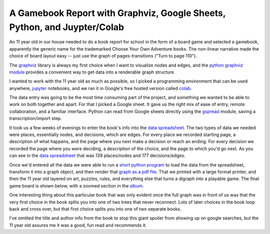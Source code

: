 A Gamebook Report with Graphviz, Google Sheets, Python, and Juypter/Colab
=========================================================================

An 11 year old in our house needed to do a book report for school in the form of
a board game and selected a gamebook, apparently the generic name for the
trademarked Choose Your Own Adventure books.  The non-linear narrative made the
choice of board layout easy -- just use the graph of pages-transitions ("Turn to
page 110").

The graphviz_ library is always my first choice when I want to visualize nodes
and edges, and the `python graphviz module`_ provides a convenient way to get
data into a renderable graph structure.

I wanted to work with the 11 year old as much as possible, so I picked
a programming environment that can be used anywhere, jupyter_ notebooks, and we
ran it in Google's free hosted version called colab_.

The data entry was going to be the most time consuming part of the project, and
something we wanted to be able to work on both together and apart.  For that
I picked a Google sheet.  It gave us the right mix of ease of entry,
remote collaboration, and a familiar interface.  Python can read from Google
sheets directly using the gspread_ module, saving a transcription/import step.

It took us a few weeks of evenings to enter the book's info into the `data
spreadsheet`_.  The two types of data we needed were places, essentially nodes,
and decisions, which are edges.  For every place we recorded starting page,
a description of what happens, and the page where you next make a decision or
reach an ending.  For every decision we recorded the page where you were
deciding, a description of the choice, and the page to which you'd go next.  As
you can see in the `data spreadsheet`_ that was 139 places/nodes and 177
decisions/edges.

Once we'd entered all the data we were able to run a `short python program`_ to
load the data from the spreadsheet, transform it into a graph object, and then
render that `graph as a pdf file`_.  That we printed with a large format
printer, and then the 11 year old layered on art, puzzles, rules, and everything
else that turns a digraph into a playable game.  The final game board is shown
below, with a zoomed section in the album_.

One interesting thing about this particular book that was only evident once the
full graph was in front of us was that the very first choice in the book splits
you into one of two trees that never reconnect.  Lots of later choices in the
book loop back and cross over, but that first choice splits you into one of two
separate books.

I've omitted the title and author info from the book to stop this giant spoiler
from showing up on google searches, but the 11 year old assures me it was
a good, fun read and recommends it.

.. attachment-image:: gameboard.jpg
   :width: 806px
   :height: 604px
   :alt: hand decorated graph gameboard

.. _graphviz: https://www.graphviz.org/
.. _python graphviz module: https://pypi.org/project/graphviz/
.. _jupyter: https://jupyter.org/
.. _colab: https://colab.research.google.com/
.. _gspread: https://pypi.org/project/gspread/
.. _data spreadsheet: https://docs.google.com/spreadsheets/d/1PW1NVIpVhXvdGsKQ4qgGc6s4h8F_1IIJ9br3dGNKrVg/edit
.. _short python program: https://colab.research.google.com/drive/1S_wQ7yXjPBrDRcFcH56POWNKqAmXxZUs
.. _graph as a pdf file: https://drive.google.com/file/d/1K3QxtjUIV8QGF_lixBvxqzoNZgao144u/view
.. _album: https://photos.app.goo.gl/TiuwGdYdAcfpMAhh6

.. tags: ideas-built,software,python
